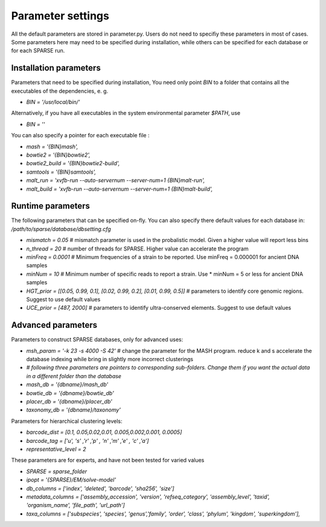 ==================
Parameter settings
==================
All the default parameters are stored in parameter.py. Users do not need to specifiy these parameters in most of cases. Some parameters here may need to be specified during installation, while others can be specified for each database or for each SPARSE run. 

Installation parameters
-----------------------

Parameters that need to be specified during installation, You need only point `BIN` to a folder that contains all the executables of the dependencies, e. g.


* `BIN = '/usr/local/bin/'`

Alternatively, if you have all executables in the system environmental parameter `$PATH`, use 

* `BIN = ''`

You can also specify a pointer for each executable file :

* `mash = '{BIN}mash',`
* `bowtie2 = '{BIN}bowtie2',`
* `bowtie2_build = '{BIN}bowtie2-build',`
* `samtools = '{BIN}samtools',`
* `malt_run = 'xvfb-run --auto-servernum --server-num=1 {BIN}malt-run',`
* `malt_build = 'xvfb-run --auto-servernum --server-num=1 {BIN}malt-build',`


Runtime parameters
------------------

The following parameters that can be specified on-fly. You can also specify there default values for each database in: `/path/to/sparse/database/dbsetting.cfg`


* `mismatch = 0.05`                                                       # mismatch parameter is used in the probalistic model. Given a higher value will report less bins
* `n_thread = 20`                                                          # number of threads for SPARSE. Higher value can accelerate the program
* `minFreq = 0.0001`                                                       # Minimum frequencies of a strain to be reported. Use minFreq = 0.000001 for ancient DNA samples
* `minNum = 10`                                                            # Minimum number of specific reads to report a strain. Use * minNum = 5 or less for ancient DNA samples
* `HGT_prior = [[0.05, 0.99, 0.1], [0.02, 0.99, 0.2], [0.01, 0.99, 0.5]]`  # parameters to identify core genomic regions. Suggest to use default values
* `UCE_prior = [487, 2000]`                                                # parameters to identify ultra-conserved elements. Suggest to use default values

Advanced parameters
-------------------

Parameters to construct SPARSE databases, only for advanced uses:

* `msh_param = '-k 23 -s 4000 -S 42'`                                        # change the parameter for the MASH program. reduce k and s accelerate the database indexing while bring in slightly more incorrect clusterings
* `# following three parameters are pointers to corresponding sub-folders. Change them if you want the actual data in a different folder than the database`
* `mash_db = '{dbname}/mash_db'`
* `bowtie_db = '{dbname}/bowtie_db'`
* `placer_db = '{dbname}/placer_db'`
* `taxonomy_db = '{dbname}/taxonomy'`

Parameters for hierarchical clustering levels:

* `barcode_dist =    [0.1,   0.05,0.02,0.01,   0.005,0.002,0.001,   0.0005]`
* `barcode_tag =     ['u',   's' ,'r' ,'p' ,   'n'  ,'m'  ,'e'  ,   'c'    ,'a']`
* `representative_level = 2`

These parameters are for experts, and have not been tested for varied values

* `SPARSE = sparse_folder`
* `ipopt = '{SPARSE}/EM/solve-model'`
* `db_columns = ['index', 'deleted', 'barcode', 'sha256', 'size']`
* `metadata_columns = ['assembly_accession', 'version', 'refseq_category', 'assembly_level', 'taxid', 'organism_name', 'file_path', 'url_path']`
* `taxa_columns = ['subspecies', 'species', 'genus','family', 'order', 'class', 'phylum', 'kingdom', 'superkingdom'],`
